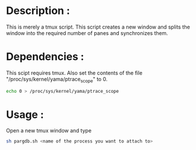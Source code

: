 * Description :
  This is merely a tmux script. This script creates a new window and splits the window into the required number of panes and synchronizes them.
* Dependencies :
  This scipt requires tmux. Also set the contents of the file "/proc/sys/kernel/yama/ptrace_scope" to 0.
#+BEGIN_SRC sh
echo 0 > /proc/sys/kernel/yama/ptrace_scope
#+END_SRC
* Usage :
Open a new tmux window and type
#+BEGIN_SRC sh
sh pargdb.sh <name of the process you want to attach to>
#+END_SRC

